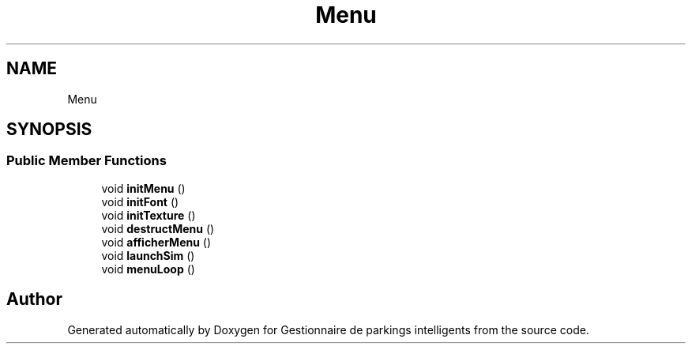 .TH "Menu" 3 "Tue Dec 13 2022" "Gestionnaire de parkings intelligents" \" -*- nroff -*-
.ad l
.nh
.SH NAME
Menu
.SH SYNOPSIS
.br
.PP
.SS "Public Member Functions"

.in +1c
.ti -1c
.RI "void \fBinitMenu\fP ()"
.br
.ti -1c
.RI "void \fBinitFont\fP ()"
.br
.ti -1c
.RI "void \fBinitTexture\fP ()"
.br
.ti -1c
.RI "void \fBdestructMenu\fP ()"
.br
.ti -1c
.RI "void \fBafficherMenu\fP ()"
.br
.ti -1c
.RI "void \fBlaunchSim\fP ()"
.br
.ti -1c
.RI "void \fBmenuLoop\fP ()"
.br
.in -1c

.SH "Author"
.PP 
Generated automatically by Doxygen for Gestionnaire de parkings intelligents from the source code\&.
